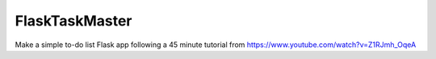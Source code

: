 FlaskTaskMaster
===============

Make a simple to-do list Flask app following a 45 minute tutorial from https://www.youtube.com/watch?v=Z1RJmh_OqeA
